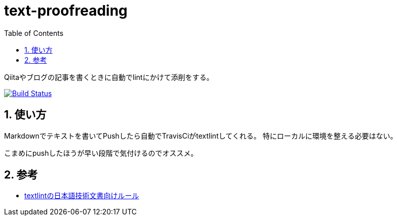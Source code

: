 :toc: left
:sectnums:

= text-proofreading

Qiitaやブログの記事を書くときに自動でlintにかけて添削をする。

image:https://travis-ci.org/jiro4989/text-proofreading.svg?branch=master["Build Status", link="https://travis-ci.org/jiro4989/text-proofreading"]

== 使い方

Markdownでテキストを書いてPushしたら自動でTravisCiがtextlintしてくれる。
特にローカルに環境を整える必要はない。

こまめにpushしたほうが早い段階で気付けるのでオススメ。

== 参考

* https://github.com/textlint-ja/textlint-rule-preset-ja-technical-writing[textlintの日本語技術文書向けルール]
